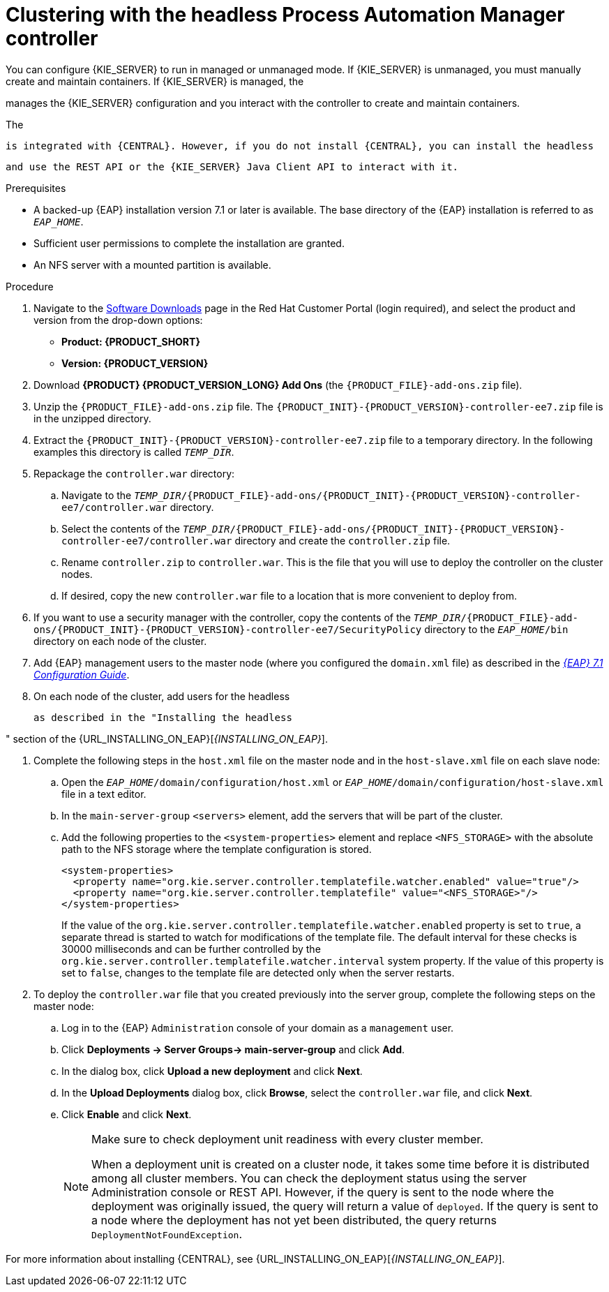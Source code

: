 [id='clustering-headless-controller-proc']
= Clustering with the headless Process Automation Manager controller

You can configure {KIE_SERVER} to run in managed or unmanaged mode. If {KIE_SERVER} is unmanaged, you must manually create and maintain containers. If {KIE_SERVER} is managed, the 

ifdef::PAM[]
Process Automation Manager controller
endif::[]  
ifdef::DM[]
Decision Server controller
endif::[] 

manages the {KIE_SERVER} configuration and you interact with the controller to create and maintain containers.

The 

ifdef::PAM[]
Process Automation Manager controller
endif::[]  
ifdef::DM[]
Decision Server controller
endif::[]
 is integrated with {CENTRAL}. However, if you do not install {CENTRAL}, you can install the headless 
 
ifdef::PAM[]
Process Automation Manager controller
endif::[]  
ifdef::DM[]
Decision Server controller
endif::[]
 and use the REST API or the {KIE_SERVER} Java Client API to interact with it.

.Prerequisites
* A backed-up {EAP} installation version 7.1 or later is available. The base directory of the {EAP} installation is referred to as `__EAP_HOME__`. 
* Sufficient user permissions to complete the installation are granted.
* An NFS server with a mounted partition is available.

.Procedure
. Navigate to the https://access.redhat.com/jbossnetwork/restricted/listSoftware.html[Software Downloads] page in the Red Hat Customer Portal (login required), and select the product and version from the drop-down options:

* *Product: {PRODUCT_SHORT}*
* *Version: {PRODUCT_VERSION}*
. Download *{PRODUCT} {PRODUCT_VERSION_LONG} Add Ons* (the `{PRODUCT_FILE}-add-ons.zip` file).
. Unzip the `{PRODUCT_FILE}-add-ons.zip` file. The `{PRODUCT_INIT}-{PRODUCT_VERSION}-controller-ee7.zip` file is in the unzipped directory.
. Extract the `{PRODUCT_INIT}-{PRODUCT_VERSION}-controller-ee7.zip` file to a temporary directory. In the following examples this directory is called `_TEMP_DIR_`.

. Repackage the `controller.war` directory:
.. Navigate to the `_TEMP_DIR_/{PRODUCT_FILE}-add-ons/{PRODUCT_INIT}-{PRODUCT_VERSION}-controller-ee7/controller.war` directory.
.. Select the contents of the  `_TEMP_DIR_/{PRODUCT_FILE}-add-ons/{PRODUCT_INIT}-{PRODUCT_VERSION}-controller-ee7/controller.war` directory and create the `controller.zip` file.
.. Rename `controller.zip` to `controller.war`. This is the file that you will use to deploy the controller on the cluster nodes.
.. If desired, copy the new `controller.war` file to a location that is more convenient to deploy from.

. If you want to use a security manager with the controller, copy the contents of the  `_TEMP_DIR_/{PRODUCT_FILE}-add-ons/{PRODUCT_INIT}-{PRODUCT_VERSION}-controller-ee7/SecurityPolicy`
directory to the `_EAP_HOME_/bin` directory on each node of the cluster.
. Add {EAP} management users to the master node (where you configured the `domain.xml` file) as described in the https://access.redhat.com/documentation/en-us/red_hat_jboss_enterprise_application_platform/7.1/html-single/configuration_guide/[_{EAP} 7.1 Configuration Guide_].
. On each node of the cluster, add users for the headless 

ifdef::PAM[]
Process Automation Manager controller
endif::[]  
ifdef::DM[]
Decision Server controller
endif::[]
 as described in the "Installing the headless 
 
ifdef::PAM[]
Process Automation Manager controller
endif::[]  
ifdef::DM[]
Decision Server controller
endif::[]
" section of the {URL_INSTALLING_ON_EAP}[_{INSTALLING_ON_EAP}_].

. Complete the following steps in the `host.xml` file on the master node and in the `host-slave.xml` file on each slave node:
.. Open the `_EAP_HOME_/domain/configuration/host.xml` or `_EAP_HOME_/domain/configuration/host-slave.xml` file in a text editor.
.. In the `main-server-group` `<servers>` element, add the servers that will be part of the cluster.
.. Add the following properties to the `<system-properties>` element and replace `<NFS_STORAGE>` with the absolute path to the NFS storage where the template configuration is stored.
+
[source]
----
<system-properties>
  <property name="org.kie.server.controller.templatefile.watcher.enabled" value="true"/>
  <property name="org.kie.server.controller.templatefile" value="<NFS_STORAGE>"/> 
</system-properties>
----
+
If the value of the `org.kie.server.controller.templatefile.watcher.enabled` property is set to `true`, a separate thread is started to watch for modifications of the template file. The default interval for these checks is 30000 milliseconds and can be further controlled by the `org.kie.server.controller.templatefile.watcher.interval` system property. If the value of this property is set to `false`, changes to the template file are detected only when the server restarts.

. To deploy the `controller.war` file that you created previously into the server group, complete the following steps on the master node:
.. Log in to the {EAP} `Administration` console of your domain as a `management` user.
.. Click *Deployments -> Server Groups-> main-server-group* and click *Add*.
.. In the dialog box, click *Upload a new deployment* and click *Next*.
.. In the *Upload Deployments* dialog box, click *Browse*, select the `controller.war` file, and click *Next*.
.. Click *Enable* and  click *Next*.
+
[NOTE]
====
Make sure to check deployment unit readiness with every cluster member.

When a deployment unit is created on a cluster node, it takes some time before it is distributed among all cluster members. You can check the deployment status using the server Administration console or REST API. However, if the query is sent to the node where the deployment was originally issued, the query will return a value of `deployed`. If the query is sent to a node where the deployment has not yet been distributed, the query returns `DeploymentNotFoundException`.
====

For more information about installing {CENTRAL}, see  {URL_INSTALLING_ON_EAP}[_{INSTALLING_ON_EAP}_].


